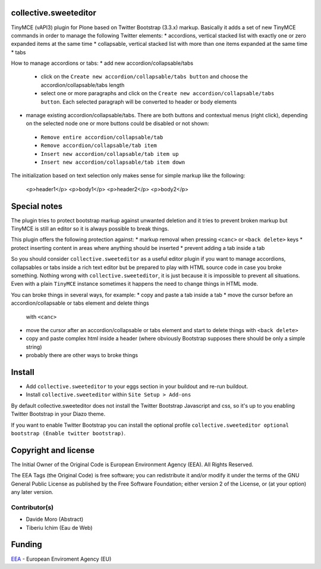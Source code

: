 collective.sweeteditor
======================

TinyMCE (vAPI3) plugin for Plone based on Twitter Bootstrap (3.3.x) markup.
Basically it adds a set of new TinyMCE commands in order to manage the
following Twitter elements:
* accordions, vertical stacked list with exactly one or zero expanded items at the same time
* collapsable, vertical stacked list with more than one items expanded at the same time
* tabs

How to manage accordions or tabs:
* add new accordion/collapsable/tabs
 * click on the ``Create new accordion/collapsable/tabs button``
   and choose the accordion/collapsable/tabs length
 * select one or more paragraphs and click on
   the ``Create new accordion/collapsable/tabs button``. Each selected
   paragraph will be converted to header or body
   elements
* manage existing accordion/collapsable/tabs.
  There are both buttons and contextual menus (right click),
  depending on the selected node one or more buttons could
  be disabled or not shown:
 * ``Remove entire accordion/collapsable/tab``
 * ``Remove accordion/collapsable/tab item``
 * ``Insert new accordion/collapsable/tab item up``
 * ``Insert new accordion/collapsable/tab item down``

The initialization based on text selection only makes
sense for simple markup like the following:

    <p>header1</p>
    <p>body1</p>
    <p>header2</p>
    <p>body2</p>

Special notes
=============

The plugin tries to protect bootstrap markup against unwanted deletion and
it tries to prevent broken markup but TinyMCE is still an editor so it is
always possible to break things.

This plugin offers the following protection against:
* markup removal when pressing ``<canc>`` or ``<back delete>`` keys
* protect inserting content in areas where anything should be inserted
* prevent adding a tab inside a tab

So you should consider ``collective.sweeteditor`` as a useful editor plugin
if you want to manage accordions, collapsables or tabs inside a rich text
editor but be prepared to play with HTML source code in case you broke something.
Nothing wrong with ``collective.sweeteditor``, it is just because it is impossible
to prevent all situations. Even with a plain ``TinyMCE`` instance sometimes it happens
the need to change things in HTML mode.

You can broke things in several ways, for example:
* copy and paste a tab inside a tab
* move the cursor before an accordion/collapsable or tabs element and delete things
  with ``<canc>``
* move the cursor after an accordion/collapsable or tabs element and start to delete things
  with ``<back delete>``
* copy and paste complex html inside a header (where obviously Bootstrap supposes there
  should be only a simple string)
* probably there are other ways to broke things

Install
=======

* Add ``collective.sweeteditor`` to your eggs section in your buildout and re-run buildout.
* Install ``collective.sweeteditor`` within ``Site Setup > Add-ons``

By default collective.sweeteditor does not install the Twitter Bootstrap Javascript and css, so
it's up to you enabling Twitter Bootstrap in your Diazo theme.

If you want to enable Twitter Bootstrap you can install the optional
profile ``collective.sweeteditor optional bootstrap (Enable twitter bootstrap)``.

Copyright and license
=====================
The Initial Owner of the Original Code is European Environment Agency (EEA).
All Rights Reserved.

The EEA Tags (the Original Code) is free software;
you can redistribute it and/or modify it under the terms of the GNU
General Public License as published by the Free Software Foundation;
either version 2 of the License, or (at your option) any later
version.

Contributor(s)
--------------
- Davide Moro (Abstract)
- Tiberiu Ichim (Eau de Web)

Funding
=======

EEA_ - European Enviroment Agency (EU)

.. _EEA: http://www.eea.europa.eu/
